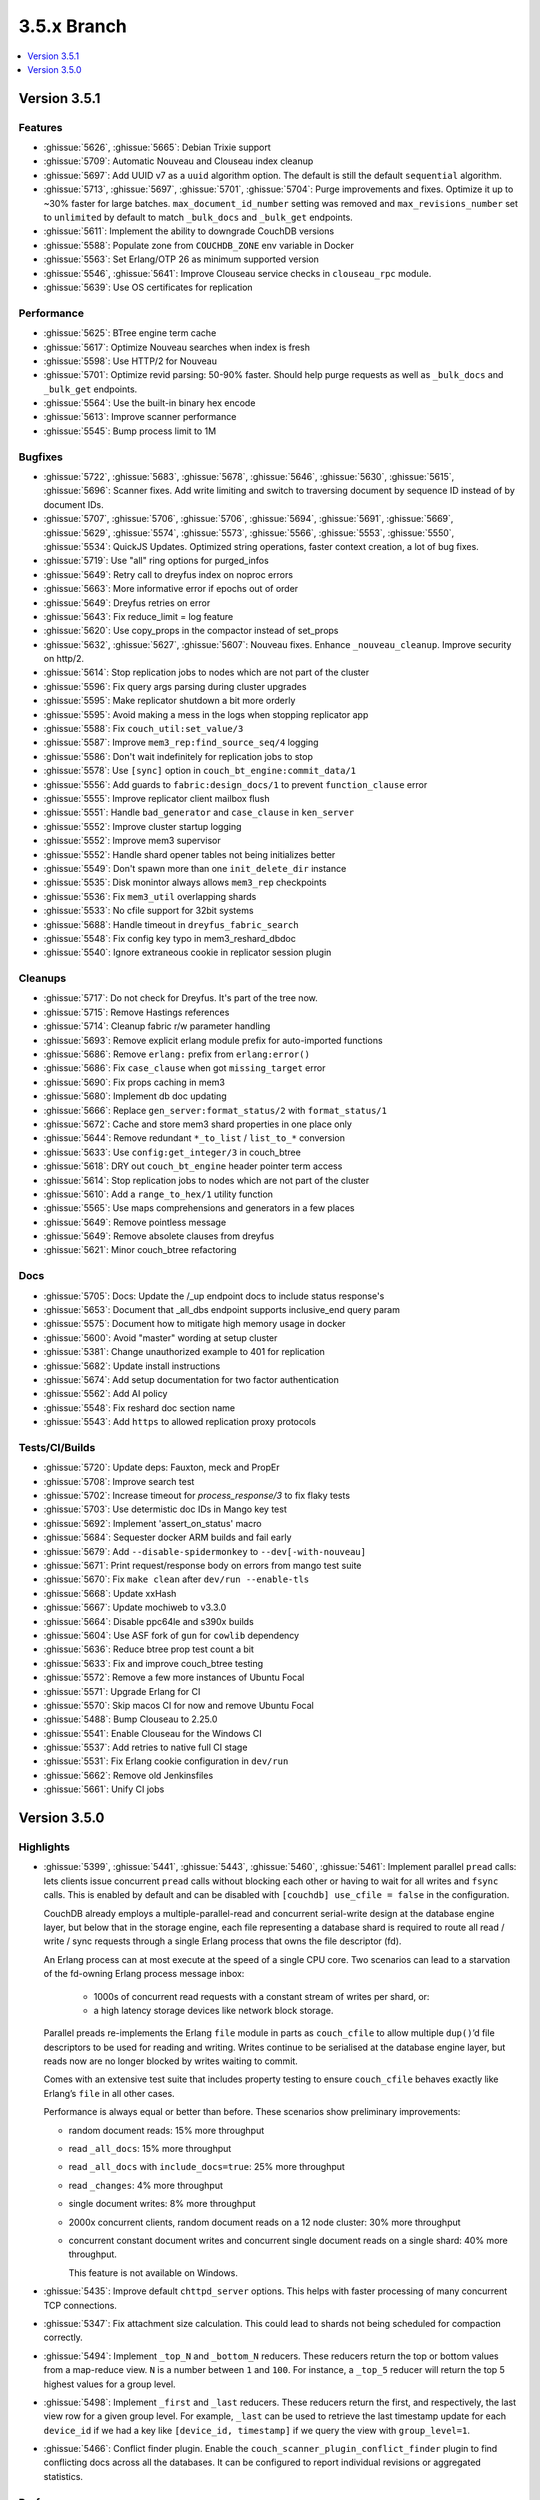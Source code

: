 .. Licensed under the Apache License, Version 2.0 (the "License"); you may not
.. use this file except in compliance with the License. You may obtain a copy of
.. the License at
..
..   http://www.apache.org/licenses/LICENSE-2.0
..
.. Unless required by applicable law or agreed to in writing, software
.. distributed under the License is distributed on an "AS IS" BASIS, WITHOUT
.. WARRANTIES OR CONDITIONS OF ANY KIND, either express or implied. See the
.. License for the specific language governing permissions and limitations under
.. the License.

.. _release/3.5.x:

============
3.5.x Branch
============

.. contents::
    :depth: 1
    :local:

.. _release/3.5.1:

Version 3.5.1
=============

Features
--------

* :ghissue:`5626`, :ghissue:`5665`: Debian Trixie support
* :ghissue:`5709`: Automatic Nouveau and Clouseau index cleanup
* :ghissue:`5697`: Add UUID v7 as a ``uuid`` algorithm option. The default is
  still the default ``sequential`` algorithm.
* :ghissue:`5713`, :ghissue:`5697`, :ghissue:`5701`, :ghissue:`5704`: Purge
  improvements and fixes. Optimize it up to ~30% faster for large batches.
  ``max_document_id_number`` setting was removed and ``max_revisions_number``
  set to ``unlimited`` by default to match ``_bulk_docs`` and ``_bulk_get``
  endpoints.
* :ghissue:`5611`: Implement the ability to downgrade CouchDB versions
* :ghissue:`5588`: Populate zone from ``COUCHDB_ZONE`` env variable in Docker
* :ghissue:`5563`: Set Erlang/OTP 26 as minimum supported version
* :ghissue:`5546`, :ghissue:`5641`: Improve Clouseau service checks in
  ``clouseau_rpc`` module.
* :ghissue:`5639`: Use OS certificates for replication

Performance
-----------

* :ghissue:`5625`: BTree engine term cache
* :ghissue:`5617`: Optimize Nouveau searches when index is fresh
* :ghissue:`5598`: Use HTTP/2 for Nouveau
* :ghissue:`5701`: Optimize revid parsing: 50-90% faster. Should help purge
  requests as well as ``_bulk_docs`` and ``_bulk_get`` endpoints.
* :ghissue:`5564`: Use the built-in binary hex encode
* :ghissue:`5613`: Improve scanner performance
* :ghissue:`5545`: Bump process limit to 1M

Bugfixes
--------

* :ghissue:`5722`, :ghissue:`5683`, :ghissue:`5678`, :ghissue:`5646`,
  :ghissue:`5630`, :ghissue:`5615`, :ghissue:`5696`: Scanner fixes. Add write
  limiting and switch to traversing document by sequence ID instead of by
  document IDs.
* :ghissue:`5707`, :ghissue:`5706`, :ghissue:`5706`, :ghissue:`5694`,
  :ghissue:`5691`, :ghissue:`5669`, :ghissue:`5629`, :ghissue:`5574`,
  :ghissue:`5573`, :ghissue:`5566`, :ghissue:`5553`, :ghissue:`5550`,
  :ghissue:`5534`: QuickJS Updates. Optimized string operations, faster context
  creation, a lot of bug fixes.
* :ghissue:`5719`: Use "all" ring options for purged_infos
* :ghissue:`5649`: Retry call to dreyfus index on noproc errors
* :ghissue:`5663`: More informative error if epochs out of order
* :ghissue:`5649`: Dreyfus retries on error
* :ghissue:`5643`: Fix reduce_limit = log feature
* :ghissue:`5620`: Use copy_props in the compactor instead of set_props
* :ghissue:`5632`, :ghissue:`5627`, :ghissue:`5607`: Nouveau fixes. Enhance
  ``_nouveau_cleanup``. Improve security on http/2.
* :ghissue:`5614`: Stop replication jobs to nodes which are not part of the cluster
* :ghissue:`5596`: Fix query args parsing during cluster upgrades
* :ghissue:`5595`: Make replicator shutdown a bit more orderly
* :ghissue:`5595`: Avoid making a mess in the logs when stopping replicator app
* :ghissue:`5588`: Fix ``couch_util:set_value/3``
* :ghissue:`5587`: Improve ``mem3_rep:find_source_seq/4`` logging
* :ghissue:`5586`: Don't wait indefinitely for replication jobs to stop
* :ghissue:`5578`: Use ``[sync]`` option in ``couch_bt_engine:commit_data/1``
* :ghissue:`5556`: Add guards to ``fabric:design_docs/1`` to prevent
  ``function_clause`` error
* :ghissue:`5555`: Improve replicator client mailbox flush
* :ghissue:`5551`: Handle ``bad_generator`` and ``case_clause`` in ``ken_server``
* :ghissue:`5552`: Improve cluster startup logging
* :ghissue:`5552`: Improve mem3 supervisor
* :ghissue:`5552`: Handle shard opener tables not being initializes better
* :ghissue:`5549`: Don't spawn more than one ``init_delete_dir`` instance
* :ghissue:`5535`: Disk monintor always allows ``mem3_rep`` checkpoints
* :ghissue:`5536`: Fix ``mem3_util`` overlapping shards
* :ghissue:`5533`: No cfile support for 32bit systems
* :ghissue:`5688`: Handle timeout in ``dreyfus_fabric_search``
* :ghissue:`5548`: Fix config key typo in mem3_reshard_dbdoc
* :ghissue:`5540`: Ignore extraneous cookie in replicator session plugin

Cleanups
--------

* :ghissue:`5717`: Do not check for Dreyfus. It's part of the tree now.
* :ghissue:`5715`: Remove Hastings references
* :ghissue:`5714`: Cleanup fabric r/w parameter handling
* :ghissue:`5693`: Remove explicit erlang module prefix for auto-imported functions
* :ghissue:`5686`: Remove ``erlang:`` prefix from ``erlang:error()``
* :ghissue:`5686`: Fix ``case_clause`` when got ``missing_target`` error
* :ghissue:`5690`: Fix props caching in mem3
* :ghissue:`5680`: Implement db doc updating
* :ghissue:`5666`: Replace ``gen_server:format_status/2`` with ``format_status/1``
* :ghissue:`5672`: Cache and store mem3 shard properties in one place only
* :ghissue:`5644`: Remove redundant ``*_to_list`` / ``list_to_*`` conversion
* :ghissue:`5633`: Use ``config:get_integer/3`` in couch_btree
* :ghissue:`5618`: DRY out ``couch_bt_engine`` header pointer term access
* :ghissue:`5614`: Stop replication jobs to nodes which are not part of the cluster
* :ghissue:`5610`: Add a ``range_to_hex/1`` utility function
* :ghissue:`5565`: Use maps comprehensions and generators in a few places
* :ghissue:`5649`: Remove pointless message
* :ghissue:`5649`: Remove absolete clauses from dreyfus
* :ghissue:`5621`: Minor couch_btree refactoring

Docs
----

* :ghissue:`5705`: Docs: Update the /_up endpoint docs to include status response's
* :ghissue:`5653`: Document that _all_dbs endpoint supports inclusive_end query param
* :ghissue:`5575`: Document how to mitigate high memory usage in docker
* :ghissue:`5600`: Avoid "master" wording at setup cluster
* :ghissue:`5381`: Change unauthorized example to 401 for replication
* :ghissue:`5682`: Update install instructions
* :ghissue:`5674`: Add setup documentation for two factor authentication
* :ghissue:`5562`: Add AI policy
* :ghissue:`5548`: Fix reshard doc section name
* :ghissue:`5543`: Add ``https`` to allowed replication proxy protocols

Tests/CI/Builds
---------------

* :ghissue:`5720`: Update deps: Fauxton, meck and PropEr
* :ghissue:`5708`: Improve search test
* :ghissue:`5702`: Increase timeout for `process_response/3` to fix flaky tests
* :ghissue:`5703`: Use determistic doc IDs in Mango key test
* :ghissue:`5692`: Implement 'assert_on_status' macro
* :ghissue:`5684`: Sequester docker ARM builds and fail early
* :ghissue:`5679`: Add ``--disable-spidermonkey`` to ``--dev[-with-nouveau]``
* :ghissue:`5671`: Print request/response body on errors from mango test suite
* :ghissue:`5670`: Fix ``make clean`` after ``dev/run --enable-tls``
* :ghissue:`5668`: Update xxHash
* :ghissue:`5667`: Update mochiweb to v3.3.0
* :ghissue:`5664`: Disable ppc64le and s390x builds
* :ghissue:`5604`: Use ASF fork of ``gun`` for ``cowlib`` dependency
* :ghissue:`5636`: Reduce btree prop test count a bit
* :ghissue:`5633`: Fix and improve couch_btree testing
* :ghissue:`5572`: Remove a few more instances of Ubuntu Focal
* :ghissue:`5571`: Upgrade Erlang for CI
* :ghissue:`5570`: Skip macos CI for now and remove Ubuntu Focal
* :ghissue:`5488`: Bump Clouseau to 2.25.0
* :ghissue:`5541`: Enable Clouseau for the Windows CI
* :ghissue:`5537`: Add retries to native full CI stage
* :ghissue:`5531`: Fix Erlang cookie configuration in ``dev/run``
* :ghissue:`5662`: Remove old Jenkinsfiles
* :ghissue:`5661`: Unify CI jobs

.. _release/3.5.0:

Version 3.5.0
=============

Highlights
----------

* :ghissue:`5399`, :ghissue:`5441`, :ghissue:`5443`, :ghissue:`5460`,
  :ghissue:`5461`: Implement parallel ``pread`` calls: lets clients issue
  concurrent ``pread`` calls without blocking each other or having to wait for
  all writes and ``fsync`` calls. This is enabled by default and can be
  disabled with ``[couchdb] use_cfile = false`` in the configuration.

  CouchDB already employs a multiple-parallel-read and concurrent serial-write
  design at the database engine layer, but below that in the storage engine,
  each file representing a database shard is required to route all read / write
  / sync requests through a single Erlang process that owns the file descriptor
  (fd).

  An Erlang process can at most execute at the speed of a single CPU core. Two
  scenarios can lead to a starvation of the fd-owning Erlang process message
  inbox:

    - 1000s of concurrent read requests with a constant stream of writes per shard,
      or:
    - a high latency storage devices like network block storage.

  Parallel preads re-implements the Erlang ``file`` module in parts as
  ``couch_cfile`` to allow multiple ``dup()``’d file descriptors to be used for
  reading and writing. Writes continue to be serialised at the database engine
  layer, but reads now are no longer blocked by writes waiting to commit.

  Comes with an extensive test suite that includes property testing to ensure
  ``couch_cfile`` behaves exactly like Erlang’s ``file`` in all other cases.

  Performance is always equal or better than before. These scenarios show
  preliminary improvements:

  - random document reads: 15% more throughput
  - read ``_all_docs``: 15% more throughput
  - read ``_all_docs`` with ``include_docs=true``: 25% more throughput
  - read ``_changes``: 4% more throughput
  - single document writes: 8% more throughput
  - 2000x concurrent clients, random document reads on a 12 node cluster: 30%
    more throughput
  - concurrent constant document writes and concurrent single document reads on
    a single shard: 40% more throughput.

    This feature is not available on Windows.

* :ghissue:`5435`: Improve default ``chttpd_server`` options. This helps with
  faster processing of many concurrent TCP connections.

* :ghissue:`5347`: Fix attachment size calculation. This could lead to shards
  not being scheduled for compaction correctly.

* :ghissue:`5494`: Implement ``_top_N`` and ``_bottom_N`` reducers. These
  reducers return the top or bottom values from a map-reduce view. ``N`` is a
  number between ``1`` and ``100``. For instance, a ``_top_5`` reducer will
  return the top 5 highest values for a group level.

* :ghissue:`5498`: Implement ``_first`` and ``_last`` reducers. These reducers
  return the first, and respectively, the last view row for a given group
  level. For example, ``_last`` can be used to retrieve the last timestamp
  update for each ``device_id`` if we had a key like ``[device_id, timestamp]``
  if we query the view with ``group_level=1``.

* :ghissue:`5466`: Conflict finder plugin. Enable the
  ``couch_scanner_plugin_conflict_finder`` plugin to find conflicting docs
  across all the databases. It can be configured to report individual revisions
  or aggregated statistics.

Performance
-----------

* :ghissue:`5499`: QuickJS rope based string implementation.
* :ghissue:`5451`: Optimize config system to use persistent terms.
* :ghissue:`5437`: Fix ``atts_since`` functionality for document ``GET``
  requests. Avoids re-replicating attachment bodies on doc updates.
* :ghissue:`5398`: Save 1 ``write`` for each committing data to disk by using
  ``fdatasync`` while keeping the same level of storage reliability.

Features
--------

* :ghissue:`5526`: Default ``upgrade_hash_on_auth`` to ``true``. Downgrading to
  ``3.4.1``, ``3.4.2``, or ``3.4.3`` is safe. Those versions know how to verify
  these new password hashes.
* :ghissue:`5517`: Enable xxHash file checksums by default. Downgrading to
  ``3.4.x`` versions should be safe. Those versions know how to read and verify
  xxHash checksums.
* :ghissue:`5527`: Update Fauxton and xxHash dependencies.
* :ghissue:`5525`: Array opcode optimization for QuickJS.
* :ghissue:`5518`: More precise error location reporting for QuickJS.
* :ghissue:`5507`, :ghissue:`5510`, :ghissue:`5509`: Erlang 28 compatibiliity.
* :ghissue:`5516`: Detailed node membership info for Prometheus.
* :ghissue:`5489`: Allow TLS client certs for Nouveau requests.
* :ghissue:`5452`: ``BigInt`` support for QuickJS.
* :ghissue:`5439`: Nouveau: upgrade ``dropwizard`` to 4.0.12.
* :ghissue:`5429`: Add ``simple+pbkdf2`` migration password scheme.
* :ghissue:`5424`: Scanner: reduce log noise, fix QuickJS plugin mocks,
  gracefully handle broken search indexes.
* :ghissue:`5421`: Nouveau: upgrade Lucene to 9.12.1.
* :ghissue:`5414`: Remove unused ``multi_workers`` option from
  ``couch_work_queue``.
* :ghissue:`5402`: Remove unused, undocumented and detrimental idle check
  timeout feature.
* :ghissue:`5395`: Remove unused, undocumented and unreliabele ``pread_limit``
  feature from ``couch_file``.
* :ghissue:`5385`: Clean up ``fabric_doc_update`` by introducing an ``#acc``
  record.
* :ghissue:`5372`: Upgrade to Elixir 1.17.
* :ghissue:`5351`: Clouseau: show version in ``/_version`` endpoint.
* :ghissue:`5338`: Scanner: add Nouveau and Clouseau design doc validation.
* :ghissue:`5335`: Nouveau: support reading older Lucene 9x indexes.
* :ghissue:`5327`, :ghissue:`5329`, :ghissue:`5419`: Allow switching JavaScript
  engines at runtime.
* :ghissue:`5326`, :ghissue:`5328`: Allow clients to specify HTTP request ID,
  including UUIDs.
* :ghissue:`5321`, :ghissue:`5366`, :ghissue:`5413`: Add support for
  SpiderMonkey versions 102, 115 and 128.
* :ghissue:`5317`: Add `quickjs` to the list of welcome features.

Bugfixes
--------

* :ghissue:`5515`: Make sure ``query_limit`` config takes effect. Raise default
  limit from ``2^28`` to ``2^59``. Allow ``infinity`` as a more ergonomic
  config value.
* :ghissue:`5522`: Reopen indexes closed by Lucene in Nouveau.
* :ghissue:`5508`: Fix array ``from()`` and ``at()`` for QuickJS.
* :ghissue:`5502`: Buffer overflow and segfault fix in QuickJS.
* :ghissue:`5469`, :ghissue:`5471`: Retry closed connections in Nouveau.
* :ghissue:`5463`: Fix ``badarith`` in Nouveau index query.
* :ghissue:`5447`: Fix arithmetic mean in ``_prometheus``.
* :ghissue:`5440`: Fix ``_purged_infos`` when exceeding ``purged_infos_limit``.
* :ghissue:`5431`: Restore the ability to return ``Error`` objects from `map()`.
* :ghissue:`5417`: Clouseau: add a version check to ``connected()`` function to
  reliably detect if a Clouseau node is ready to be used.
* :ghissue:`5416`: Ensure we always map the documents in order in
  ``couch_mrview_updater``. While views still built correctly, this behaviour
  simplifies debugging.
* :ghissue:`5373`: Fix checksumming in ``couch_file``, consolidate similar
  functions and bring test coverage from 66% to 90%.
* :ghissue:`5367`: Scanner: be more resilient in the face of non-deterministic
  functions.
* :ghissue:`5345`: Scanner: be more resilient in the face of incomplete sample
  data.
* :ghissue:`5344`: Scanner: allow empty doc fields.
* :ghissue:`5341`: Improve Mango test reliability.
* :ghissue:`5337`: Prevent a broken ``mem3`` app from permanently failing
  replication.
* :ghissue:`5334`: Fix QuickJS scanner ``function_clause`` error.
* :ghissue:`5332`: Skip deleted documents in the scanner.
* :ghissue:`5331`: Skip validation for design docs in the scanner.
* :ghissue:`5330`: Prevent inserting illegal design docs via Mango.

Docs
----

* :ghissue:`5433`: Mango: document Nouveau index type.
* :ghissue:`5432`: Add conceptual docs for Mango.
* :ghissue:`5428`: Fix wrong link in example in ``CONTRIBUTING.md``.
* :ghissue:`5400`: Clarify RHEL9 installation caveats.
* :ghissue:`5380`, :ghissue:`5404`: Fix various typos.
* :ghissue:`5338`: Clouseau: document version in ``/_version`` endpoint.
* :ghissue:`5340`, :ghissue:`5412`: Nouveau: document search cleanup API.
* :ghissue:`5316`, :ghissue:`5325`, :ghissue:`5426`, :ghissue:`5442`,
  :ghissue:`5445`: Document various JavaScript engine incompatibilities,
  including SpiderMonkey 1.8.5 vs. newer SpiderMonkey and SpiderMonkey vs.
  QuickJS.
* :ghissue:`5320`, :ghissue:`5374`: Improve auto-lockout feature documentation.
* :ghissue:`5323`: Nouveau: improve install instructions.

Tests
_____

* :ghissue:`5492`: Enable Clouseau testing for FreeBSD
* :ghissue:`5490`: Enable Clouseau testing for MacOS
* :ghissue:`5397`: Fix negative-steps error in Elixir tests.

Builds
------
* :ghissue:`5360`: Use ``brew --prefix`` to find ICU paths on macOS.

Other
-----

There’s always IOPS in the banana stand.
